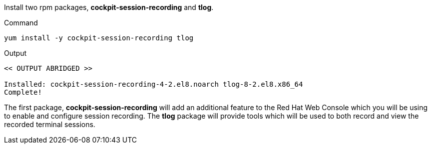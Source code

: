 Install two rpm packages, *cockpit-session-recording* and *tlog*.

.Command
[source,bash,subs="+macros,+attributes",role=execute]
----
yum install -y cockpit-session-recording tlog
----

.Output
[source,text]
----
<< OUTPUT ABRIDGED >>

Installed: cockpit-session-recording-4-2.el8.noarch tlog-8-2.el8.x86_64
Complete!
----

The first package, *cockpit-session-recording* will add an additional
feature to the Red Hat Web Console which you will be using to enable and configure
session recording. The *tlog* package will provide tools which will
be used to both record and view the recorded terminal sessions.
